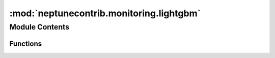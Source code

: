 :mod:`neptunecontrib.monitoring.lightgbm`
=========================================

.. py:module:: neptunecontrib.monitoring.lightgbm


Module Contents
---------------


Functions
~~~~~~~~~

.. autoapisummary::

   neptunecontrib.monitoring.lightgbm.neptune_monitor


.. function:: neptune_monitor(experiment=None, prefix='')

   Logs lightGBM learning curves to Neptune.

   Goes over the list of metrics and valid_sets passed to the `lgb.train`
   object and logs them to a separate channels. For example with 'objective': 'multiclass'
   and `valid_names=['train','valid']` there will be 2 channels created:
   `train_multiclass_logloss` and `valid_multiclass_logloss`.

   :param experiment: Neptune experiment.
   :type experiment: `neptune.experiments.Experiment`
   :param prefix: Prefix that should be added before the `metric_name`
                  and `valid_name` before logging to the appropriate channel.
   :type prefix: str

   :returns:

             Callback function that should be passed to the `callbacks` parameter of
                the `lgb.train` function.
   :rtype: `func`

   .. rubric:: Examples

   Prepare dataset::

       import lightgbm as lgb
       from sklearn.model_selection import train_test_split
       from sklearn.datasets import load_wine
       data = load_wine()
       X_train, X_test, y_train, y_test = train_test_split(data.data, data.target, test_size=0.1)
       lgb_train = lgb.Dataset(X_train, y_train)
       lgb_eval = lgb.Dataset(X_test, y_test, reference=lgb_train)

   Define model parameters::

       params = {'boosting_type': 'gbdt',
                 'objective': 'multiclass',
                 'num_class': 3,
                 'num_leaves': 31,
                 'learning_rate': 0.05,
                 'feature_fraction': 0.9
                 }

   Define your Neptune monitor::

       monitor = neptune_monitor()

   Run `lgb.train` passing `neptune_monitor()` to the `callbacks` parameter::

       gbm = lgb.train(params,
                       lgb_train,
                       num_boost_round=500,
                       valid_sets=[lgb_train, lgb_eval],
                       valid_names=['train','valid'],
                       callbacks=[monitor],
                      )

   .. note::

      If you are running a k-fold validation it is a good idea to add the k-fold prefix
      and pass it to the `neptune_monitor` function::
      
          prefix='fold{}_'.format(fold_id)
          monitor = neptune_monitor(prefix)


